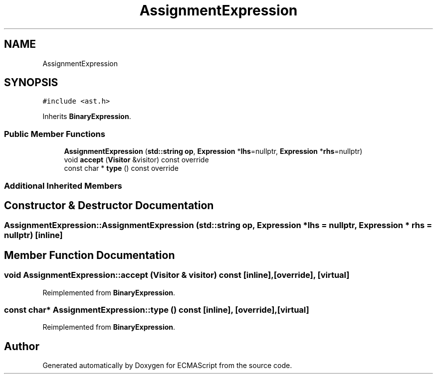 .TH "AssignmentExpression" 3 "Sat Jun 10 2017" "ECMAScript" \" -*- nroff -*-
.ad l
.nh
.SH NAME
AssignmentExpression
.SH SYNOPSIS
.br
.PP
.PP
\fC#include <ast\&.h>\fP
.PP
Inherits \fBBinaryExpression\fP\&.
.SS "Public Member Functions"

.in +1c
.ti -1c
.RI "\fBAssignmentExpression\fP (\fBstd::string\fP \fBop\fP, \fBExpression\fP *\fBlhs\fP=nullptr, \fBExpression\fP *\fBrhs\fP=nullptr)"
.br
.ti -1c
.RI "void \fBaccept\fP (\fBVisitor\fP &visitor) const override"
.br
.ti -1c
.RI "const char * \fBtype\fP () const override"
.br
.in -1c
.SS "Additional Inherited Members"
.SH "Constructor & Destructor Documentation"
.PP 
.SS "AssignmentExpression::AssignmentExpression (\fBstd::string\fP op, \fBExpression\fP * lhs = \fCnullptr\fP, \fBExpression\fP * rhs = \fCnullptr\fP)\fC [inline]\fP"

.SH "Member Function Documentation"
.PP 
.SS "void AssignmentExpression::accept (\fBVisitor\fP & visitor) const\fC [inline]\fP, \fC [override]\fP, \fC [virtual]\fP"

.PP
Reimplemented from \fBBinaryExpression\fP\&.
.SS "const char* AssignmentExpression::type () const\fC [inline]\fP, \fC [override]\fP, \fC [virtual]\fP"

.PP
Reimplemented from \fBBinaryExpression\fP\&.

.SH "Author"
.PP 
Generated automatically by Doxygen for ECMAScript from the source code\&.

